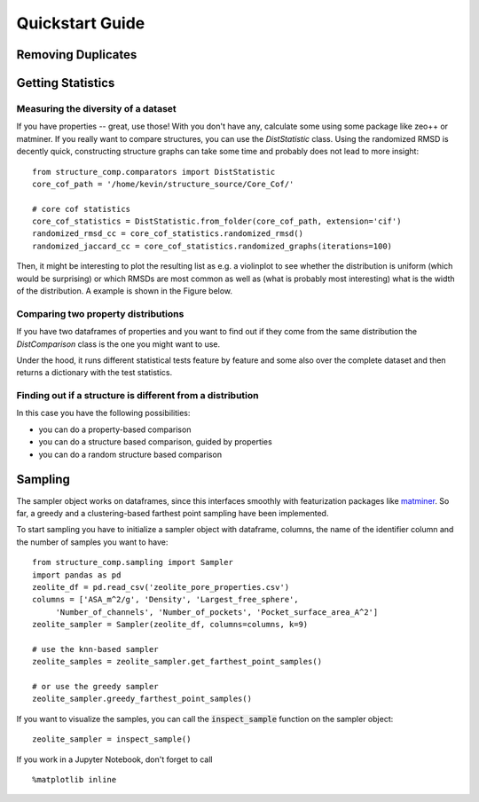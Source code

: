 =================
Quickstart Guide
=================

Removing Duplicates
-------------------


Getting Statistics
------------------

Measuring the diversity of a dataset
`````````````````````````````````````

If you have properties -- great, use those! With you don't have any,
calculate some using some package like zeo++ or matminer.
If you really want to compare structures, you can use the `DistStatistic` class. Using the
randomized RMSD is decently quick, constructing structure graphs can take some time and probably
does not lead to more insight:

::

    from structure_comp.comparators import DistStatistic
    core_cof_path = '/home/kevin/structure_source/Core_Cof/'

    # core cof statistics
    core_cof_statistics = DistStatistic.from_folder(core_cof_path, extension='cif')
    randomized_rmsd_cc = core_cof_statistics.randomized_rmsd()
    randomized_jaccard_cc = core_cof_statistics.randomized_graphs(iterations=100)

Then, it might be interesting to plot the resulting list as e.g. a violinplot to see whether
the distribution is uniform (which would be surprising) or which RMSDs are most common as well as
(what is probably most interesting) what is the width of the distribution. A example is shown in
the Figure below.


Comparing two property distributions
````````````````````````````````````

If you have two dataframes of properties and you want to find out if they come from the same
distribution the `DistComparison` class is the one you might want to use.

Under the hood, it runs different statistical tests feature by feature and some also over the complete
dataset and then returns a dictionary with the test statistics.


Finding out if a structure is different from a distribution
````````````````````````````````````````````````````````````

In this case you have the following possibilities:

* you can do a property-based comparison
* you can do a structure based comparison, guided by properties
* you can do a random structure based comparison



Sampling
--------
The sampler object works on dataframes, since this interfaces smoothly with featurization packages like
`matminer <https://github.com/hackingmaterials/matminer>`_.
So far, a greedy and a clustering-based farthest point
sampling have been implemented.

To start sampling you have to initialize a sampler object with dataframe, columns, the name of the identifier column
and the number of samples you want to have:

::

  from structure_comp.sampling import Sampler
  import pandas as pd
  zeolite_df = pd.read_csv('zeolite_pore_properties.csv')
  columns = ['ASA_m^2/g', 'Density', 'Largest_free_sphere',
       'Number_of_channels', 'Number_of_pockets', 'Pocket_surface_area_A^2']
  zeolite_sampler = Sampler(zeolite_df, columns=columns, k=9)

  # use the knn-based sampler
  zeolite_samples = zeolite_sampler.get_farthest_point_samples()

  # or use the greedy sampler
  zeolite_sampler.greedy_farthest_point_samples()


If you want to visualize the samples, you can call the :code:`inspect_sample` function on the sampler object:

::

    zeolite_sampler = inspect_sample()

If you work in a Jupyter Notebook, don't forget to call

::

    %matplotlib inline



